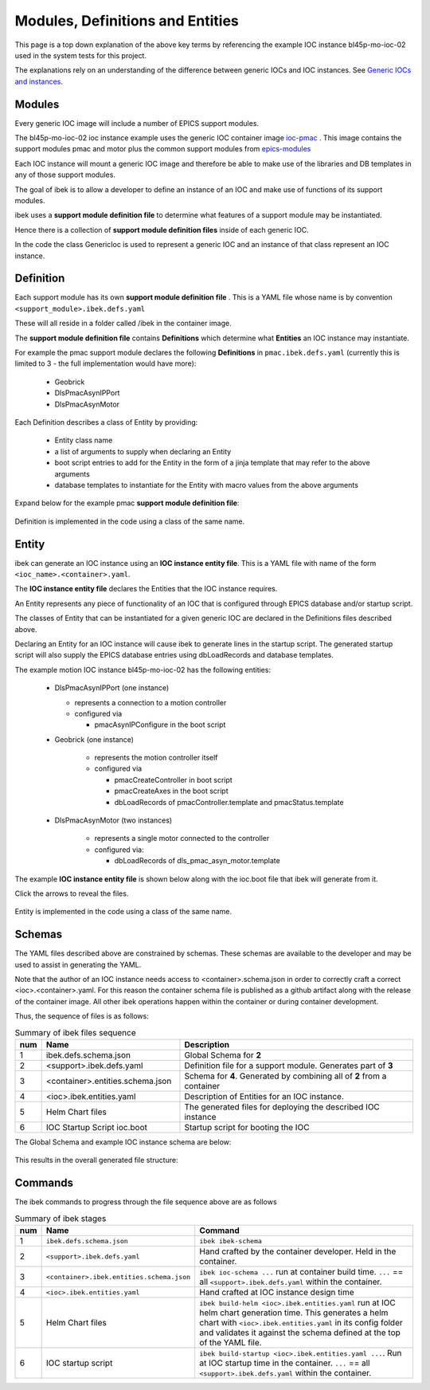 .. _entities:

Modules, Definitions and Entities
=================================

This page is a top down explanation of the above key terms by referencing the
example IOC instance bl45p-mo-ioc-02 used in the system tests for this
project.

The explanations rely on an understanding of the difference between
generic IOCs and IOC instances. See
`Generic IOCs and instances <https://epics-containers.github.io/main/explanations/introduction.html#generic-iocs-and-instances>`_.

Modules
-------

Every generic IOC image will include a number of EPICS support modules.

The bl45p-mo-ioc-02 ioc instance example uses the generic IOC container image
`ioc-pmac <https://github.com/epics-containers/ioc-pmac>`_ . This image
contains the support modules pmac and motor plus the common support modules
from `epics-modules <https://github.com/epics-containers/epics-modules>`_

Each IOC instance will mount a generic IOC image and therefore be able to make
use of the libraries and DB templates in any of those support modules.

The goal of ibek is to allow a developer to define an instance of an IOC and
make use of functions of its support modules.

ibek uses a **support module definition file** to determine what
features of a support module may be instantiated.

Hence there is a collection of **support module definition files**
inside of each generic IOC.

In the code the class GenericIoc is used to represent a generic IOC and an
instance of that class represent an IOC instance.

Definition
----------

Each support module has its own **support module definition file** . This
is a YAML file whose name is by convention ``<support_module>.ibek.defs.yaml``

These will all reside in a folder called /ibek in the container
image.

The **support module definition file** contains **Definitions** which
determine what **Entities** an IOC instance may instantiate.

For example the pmac support module declares the following **Definitions**
in ``pmac.ibek.defs.yaml``
(currently this is limited to 3 - the full implementation would have more):

  - Geobrick

  - DlsPmacAsynIPPort

  - DlsPmacAsynMotor

Each Definition describes a class of Entity by providing:

  - Entity class name

  - a list of arguments to supply when declaring an Entity

  - boot script entries to add for the Entity in the form of a jinja
    template that may refer to the above arguments

  - database templates to instantiate for the Entity with macro values from
    the above arguments


Expand below for the example pmac **support module definition file**:

    .. raw:: html

        <details>
        <summary><a>pmac.ibek.defs.yaml</a></summary>

    .. include:: ../../../tests/samples/yaml/pmac.ibek.defs.yaml
        :literal:

    .. raw:: html

        </details>

Definition is implemented in the code using a class of the same name.


Entity
------

ibek can generate an IOC instance using an
**IOC instance entity file**. This is
a YAML file with name of the form ``<ioc_name>.<container>.yaml``.

The **IOC instance entity file** declares the Entities that the IOC
instance requires.

An Entity represents any piece of functionality of an IOC that is
configured through EPICS database and/or startup script.

The classes of Entity that can be instantiated for a given generic IOC are
declared in the Definitions files described above.

Declaring an Entity
for an IOC instance will cause ibek to generate lines in the startup script.
The generated startup script will also supply the EPICS database
entries using dbLoadRecords and database templates.

The example motion IOC instance bl45p-mo-ioc-02 has the following entities:

  - DlsPmacAsynIPPort (one instance)

    - represents a connection to a motion controller

    - configured via

      - pmacAsynIPConfigure in the boot script

  - Geobrick (one instance)

      - represents the motion controller itself

      - configured via

        - pmacCreateController in boot script

        - pmacCreateAxes in the boot script

        - dbLoadRecords of pmacController.template and pmacStatus.template

  - DlsPmacAsynMotor (two instances)

      - represents a single motor connected to the controller

      - configured via:

        - dbLoadRecords of dls_pmac_asyn_motor.template

The example **IOC instance entity file** is shown below along with the ioc.boot
file that ibek will generate from it.

Click the arrows to reveal the files.

    .. raw:: html

        <details>
        <summary><a>bl45p-mo-ioc-02.ibek.entities.yaml</a></summary>

    .. include:: ../../../tests/samples/yaml/bl45p-mo-ioc-02.ibek.entities.yaml
        :literal:

    .. raw:: html

        </details>
        <details>
        <summary><a>ioc.boot</a></summary>

    .. include:: ../../../tests/samples/helm/ioc.boot
        :literal:

    .. raw:: html

        </details>

Entity is implemented in the code using a class of the same name.

Schemas
-------

The YAML files described above are constrained by schemas. These schemas are
available to the developer and may be used to assist in generating the YAML.

Note that the author of an IOC instance needs access to <container>.schema.json
in order to correctly craft a correct <ioc>.<container>.yaml. For this
reason the container schema file is published as a github artifact along with
the release of the container image. All other ibek operations happen within
the container or during container development.

Thus, the sequence of files is as follows:

.. list-table:: Summary of ibek files sequence
    :widths: 5 40 70
    :header-rows: 1

    *   - num
        - Name
        - Description
    *   - 1
        - ibek.defs.schema.json
        - Global Schema for **2**
    *   - 2
        - <support>.ibek.defs.yaml
        - Definition file for a support module. Generates part of **3**
    *   - 3
        - <container>.entities.schema.json
        - Schema for **4**. Generated by combining all of **2** from a container
    *   - 4
        - <ioc>.ibek.entities.yaml
        - Description of Entities for an IOC instance.
    *   - 5
        - Helm Chart files
        - The generated files for deploying the described IOC instance
    *   - 6
        - IOC Startup Script ioc.boot
        - Startup script for booting the IOC

The Global Schema and example IOC instance schema are below:

    .. raw:: html

        <details>
        <summary><a>ibek.defs.schema.json</a></summary>

    .. include:: ../../../tests/samples/schemas/ibek.defs.schema.json
        :literal:

    .. raw:: html

        </details>
        <details>
        <summary><a>pmac.ibek.entities.schema.json</a></summary>

    .. include:: ../../../tests/samples/schemas/pmac.ibek.entities.schema.json
        :literal:

    .. raw:: html

        </details>

This results in the overall generated file structure:

.. raw:: html
    :file: ../../images/ibek-arch.svg

Commands
--------

The ibek commands to progress through the file sequence above are as follows


.. list-table:: Summary of ibek stages
    :widths: 5 40 70
    :header-rows: 1

    *   - num
        - Name
        - Command
    *   - 1
        - ``ibek.defs.schema.json``
        - ``ibek ibek-schema``
    *   - 2
        - ``<support>.ibek.defs.yaml``
        - Hand crafted by the container developer. Held in the container.
    *   - 3
        - ``<container>.ibek.entities.schema.json``
        - ``ibek ioc-schema ...`` run at container build time. ``...``
          == all ``<support>.ibek.defs.yaml`` within the container.
    *   - 4
        - ``<ioc>.ibek.entities.yaml``
        - Hand crafted at IOC instance design time
    *   - 5
        - Helm Chart files
        - ``ibek build-helm <ioc>.ibek.entities.yaml``
          run at IOC helm chart generation time. This generates a helm chart
          with ``<ioc>.ibek.entities.yaml`` in its config folder and validates it
          against the schema defined at the top of the YAML file.
    *   - 6
        - IOC startup script
        - ``ibek build-startup <ioc>.ibek.entities.yaml ...``. Run at IOC startup time in the
          container. ``...`` == all ``<support>.ibek.defs.yaml`` within the container.



